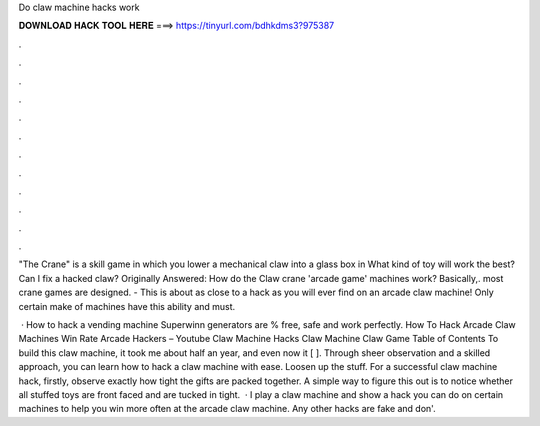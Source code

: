 Do claw machine hacks work



𝐃𝐎𝐖𝐍𝐋𝐎𝐀𝐃 𝐇𝐀𝐂𝐊 𝐓𝐎𝐎𝐋 𝐇𝐄𝐑𝐄 ===> https://tinyurl.com/bdhkdms3?975387



.



.



.



.



.



.



.



.



.



.



.



.

"The Crane" is a skill game in which you lower a mechanical claw into a glass box in What kind of toy will work the best? Can I fix a hacked claw? Originally Answered: How do the Claw crane 'arcade game' machines work? Basically,. most crane games are designed. - This is about as close to a hack as you will ever find on an arcade claw machine! Only certain make of machines have this ability and must.

 · How to hack a vending machine Superwinn generators are % free, safe and work perfectly. How To Hack Arcade Claw Machines Win Rate Arcade Hackers – Youtube Claw Machine Hacks Claw Machine Claw Game Table of Contents To build this claw machine, it took me about half an year, and even now it [ ]. Through sheer observation and a skilled approach, you can learn how to hack a claw machine with ease. Loosen up the stuff. For a successful claw machine hack, firstly, observe exactly how tight the gifts are packed together. A simple way to figure this out is to notice whether all stuffed toys are front faced and are tucked in tight.  · I play a claw machine and show a hack you can do on certain machines to help you win more often at the arcade claw machine. Any other hacks are fake and don'.

